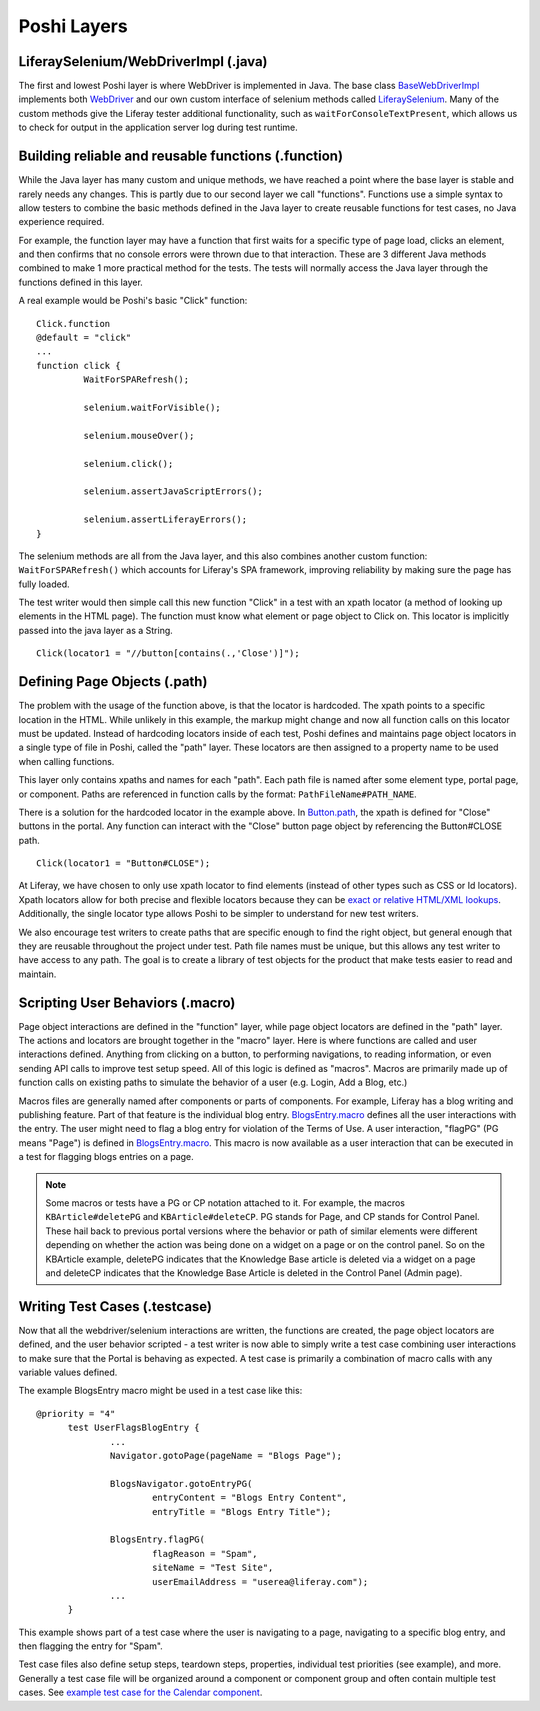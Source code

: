 Poshi Layers
=============

|image0|

LiferaySelenium/WebDriverImpl (.java)
--------------------------------------
The first and lowest Poshi layer is where WebDriver is implemented in Java. The base class `BaseWebDriverImpl`_ implements both `WebDriver`_ and our own custom interface of selenium methods called `LiferaySelenium`_. Many of the custom methods give the Liferay tester additional functionality, such as ``waitForConsoleTextPresent``, which allows us to check for output in the application server log during test runtime.

Building reliable and reusable functions (.function)
-----------------------------------------------------
While the Java layer has many custom and unique methods, we have reached a point where the base layer is stable and rarely needs any changes. This is partly due to our second layer we call "functions". Functions use a simple syntax to allow testers to combine the basic methods defined in the Java layer to create reusable functions for test cases, no Java experience required.

For example, the function layer may have a function that first waits for a specific type of page load, clicks an element, and then confirms that no console errors were thrown due to that interaction. These are 3 different Java methods combined to make 1 more practical method for the tests. The tests will normally access the Java layer through the functions defined in this layer.

A real example would be Poshi's basic "Click" function:
::
  Click.function
  @default = "click"
  ...
  function click {
	   WaitForSPARefresh();

	   selenium.waitForVisible();

	   selenium.mouseOver();

	   selenium.click();

	   selenium.assertJavaScriptErrors();

	   selenium.assertLiferayErrors();
  }

The selenium methods are all from the Java layer, and this also combines another custom function: ``WaitForSPARefresh()`` which accounts for Liferay's SPA framework, improving reliability by making sure the page has fully loaded.

The test writer would then simple call this new function "Click" in a test with an xpath locator (a method of looking up elements in the HTML page). The function must know what element or page object to Click on. This locator is implicitly passed into the java layer as a String.
::
  Click(locator1 = "//button[contains(.,'Close')]");

Defining Page Objects (.path)
-----------------------------
The problem with the usage of the function above, is that the locator is hardcoded. The xpath points to a specific location in the HTML. While unlikely in this example, the markup might change and now all function calls on this locator must be updated. Instead of hardcoding locators inside of each test, Poshi defines and maintains page object locators in a single type of file in Poshi, called the "path" layer. These locators are then assigned to a property name to be used when calling functions.

This layer only contains xpaths and names for each "path". Each path file is named after some element type, portal page, or component. Paths are referenced in function calls by the format: ``PathFileName#PATH_NAME``.

There is a solution for the hardcoded locator in the example above. In `Button.path`_, the xpath is defined for "Close" buttons in the portal. Any function can interact with the "Close" button page object by referencing the Button#CLOSE path.
::
  Click(locator1 = "Button#CLOSE");

At Liferay, we have chosen to only use xpath locator to find elements (instead of other types such as CSS or Id locators). Xpath locators allow for both precise and flexible locators because they can be `exact or relative HTML/XML lookups`_.  Additionally, the single locator type allows Poshi to be simpler to understand for new test writers.

We also encourage test writers to create paths that are specific enough to find the right object, but general enough that they are reusable throughout the project under test. Path file names must be unique, but this allows any test writer to have access to any path. The goal is to create a library of test objects for the product that make tests easier to read and maintain.

Scripting User Behaviors (.macro)
----------------------------------
Page object interactions are defined in the "function" layer, while page object locators are defined in the "path" layer. The actions and locators are brought together in the "macro" layer. Here is where functions are called and user interactions defined. Anything from clicking on a button, to performing navigations, to reading information, or even sending API calls to improve test setup speed. All of this logic is defined as "macros". Macros are primarily made up of function calls on existing paths to simulate the behavior of a user (e.g. Login, Add a Blog, etc.)

Macros files are generally named after components or parts of components. For example, Liferay has a blog writing and publishing feature. Part of that feature is the individual blog entry. `BlogsEntry.macro`_ defines all the user interactions with the entry. The user might need to flag a blog entry for violation of the Terms of Use. A user interaction, "flagPG" (PG means "Page") is defined in `BlogsEntry.macro`_. This macro is now available as a user interaction that can be executed in a test for flagging blogs entries on a page.

.. note::
  Some macros or tests have a PG or CP notation attached to it. For example, the macros ``KBArticle#deletePG`` and ``KBArticle#deleteCP``. PG stands for Page, and CP stands for Control Panel. These hail back to previous portal versions where the behavior or path of similar elements were different depending on whether the action was being done on a widget on a page or on the control panel. So on the KBArticle example, deletePG indicates that the Knowledge Base article is deleted via a widget on a page and deleteCP indicates that the Knowledge Base Article is deleted in the Control Panel (Admin page).

Writing Test Cases (.testcase)
-------------------------------
Now that all the webdriver/selenium interactions are written, the functions are created, the page object locators are defined, and the user behavior scripted - a test writer is now able to simply write a test case combining user interactions to make sure that the Portal is behaving as expected. A test case is primarily a combination of macro calls with any variable values defined.

The example BlogsEntry macro might be used in a test case like this:
::
  @priority = "4"
	test UserFlagsBlogEntry {
		...
		Navigator.gotoPage(pageName = "Blogs Page");

		BlogsNavigator.gotoEntryPG(
			entryContent = "Blogs Entry Content",
			entryTitle = "Blogs Entry Title");

		BlogsEntry.flagPG(
			flagReason = "Spam",
			siteName = "Test Site",
			userEmailAddress = "userea@liferay.com");
		...
	}
This example shows part of a test case where the user is navigating to a page, navigating to a specific blog entry, and then flagging the entry for "Spam".

Test case files also define setup steps, teardown steps, properties,  individual test priorities (see example), and more. Generally a test case file will be organized around a component or component group and often contain multiple test cases. See `example test case for the Calendar component`_.

.. |image0| image:: ./img/poshi-layers.png

.. _`BaseWebDriverImpl`: https://github.com/liferay/liferay-portal/blob/master/modules/test/poshi-runner/poshi-runner/src/main/java/com/liferay/poshi/runner/selenium/BaseWebDriverImpl.java
.. _`WebDriver`: https://seleniumhq.github.io/selenium/docs/api/java/org/openqa/selenium/WebDriver.html
.. _`LiferaySelenium`: https://github.com/liferay/liferay-portal/blob/master/modules/test/poshi-runner/poshi-runner/src/main/java/com/liferay/poshi/runner/selenium/LiferaySelenium.java
.. _`Button.path`: https://github.com/liferay/liferay-portal/blob/7b453718d11cdefaa9fa25f2fe3d8ec9b3428dbc/portal-web/test/functional/com/liferay/portalweb/paths/pathlib/uielements/Button.path#L146-L150
.. _`exact or relative HTML/XML lookups`: https://www.seleniumeasy.com/selenium-tutorials/xpath-tutorial-for-selenium
.. _`BlogsEntry.macro`: https://github.com/liferay/liferay-portal/blob/7b453718d11cdefaa9fa25f2fe3d8ec9b3428dbc/portal-web/test/functional/com/liferay/portalweb/macros/BlogsEntry.macro#L315-L347
.. _`example test case for the Calendar component`: https://github.com/vicnate5/liferay-portal/blob/50041f13102402771a777ae5e31e3364d3ae2b32/portal-web/test/functional/com/liferay/portalweb/tests/enduser/calendar/pgcalendar/CalendarCreateEvent.testcase
